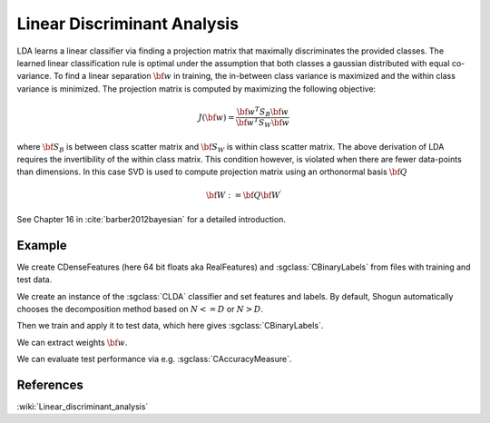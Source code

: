 =============================
Linear Discriminant Analysis
=============================

LDA learns a linear classifier via finding a projection matrix that maximally discriminates the provided classes. The learned linear classification rule is optimal under the assumption that both classes a gaussian distributed with equal co-variance. To find a linear separation :math:`{\bf w}` in training, the in-between class variance is maximized and the within class variance is minimized.
The projection matrix is computed by maximizing the following objective:

.. math::

	J({\bf w})=\frac{{\bf w^T} S_B {\bf w}}{{\bf w^T} S_W {\bf w}}

where :math:`{\bf S_B}` is between class scatter matrix and :math:`{\bf S_W}` is within class scatter matrix.
The above derivation of LDA requires the invertibility of the within class matrix. This condition however, is violated when there are fewer data-points than dimensions. In this case SVD is used to compute projection matrix using an orthonormal basis :math:`{\bf Q}`

.. math:: 

	{\bf W} := {\bf Q} {\bf{W^\prime}}

See Chapter 16 in :cite:`barber2012bayesian` for a detailed introduction.

-------
Example
-------

We create CDenseFeatures (here 64 bit floats aka RealFeatures) and :sgclass:`CBinaryLabels` from files with training and test data.

.. sgexample:: lda.sg:create_features

We create an instance of the :sgclass:`CLDA` classifier and set features and labels. By default, Shogun automatically chooses the decomposition method based on :math:`{N<=D}` or :math:`{N>D}`.

.. sgexample:: lda.sg:create_instance

Then we train and apply it to test data, which here gives :sgclass:`CBinaryLabels`.

.. sgexample:: lda.sg:train_and_apply

We can extract weights :math:`{\bf w}`.

.. sgexample:: lda.sg:extract_weights

We can evaluate test performance via e.g. :sgclass:`CAccuracyMeasure`.

.. sgexample:: lda.sg:evaluate_accuracy

----------
References
----------
:wiki:`Linear_discriminant_analysis`

.. bibliography:: ../../references.bib
    :filter: docname in docnames
